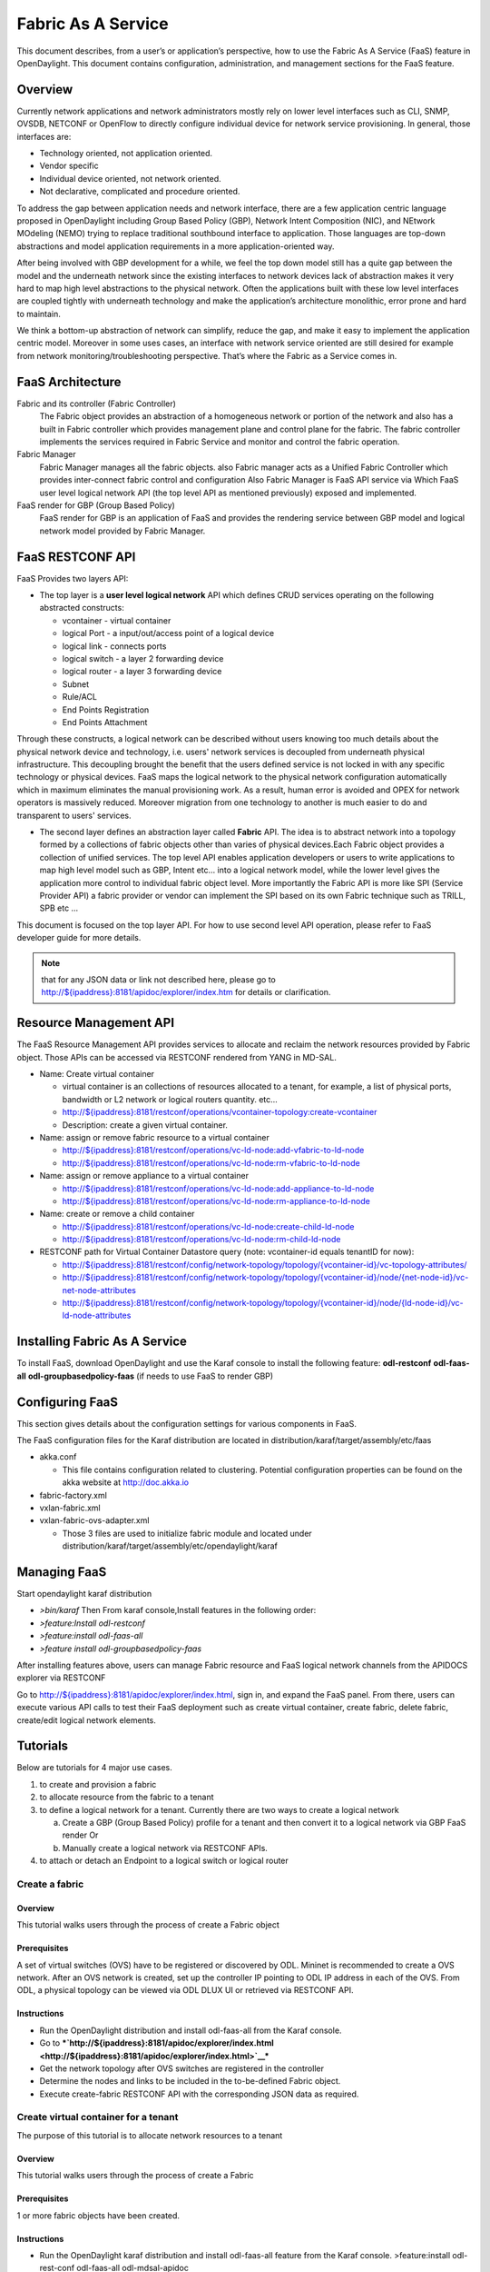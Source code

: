 Fabric As A Service
===================

This document describes, from a user’s or application’s perspective, how
to use the Fabric As A Service (FaaS) feature in OpenDaylight. This
document contains configuration, administration, and management sections
for the FaaS feature.

Overview
--------

Currently network applications and network administrators mostly rely on
lower level interfaces such as CLI, SNMP, OVSDB, NETCONF or OpenFlow to
directly configure individual device for network service provisioning.
In general, those interfaces are:

-  Technology oriented, not application oriented.

-  Vendor specific

-  Individual device oriented, not network oriented.

-  Not declarative, complicated and procedure oriented.

To address the gap between application needs and network interface,
there are a few application centric language proposed in OpenDaylight
including Group Based Policy (GBP), Network Intent Composition (NIC),
and NEtwork MOdeling (NEMO) trying to replace traditional southbound
interface to application. Those languages are top-down abstractions and
model application requirements in a more application-oriented way.

After being involved with GBP development for a while, we feel the top
down model still has a quite gap between the model and the underneath
network since the existing interfaces to network devices lack of
abstraction makes it very hard to map high level abstractions to the
physical network. Often the applications built with these low level
interfaces are coupled tightly with underneath technology and make the
application’s architecture monolithic, error prone and hard to maintain.

We think a bottom-up abstraction of network can simplify, reduce the
gap, and make it easy to implement the application centric model.
Moreover in some uses cases, an interface with network service oriented
are still desired for example from network monitoring/troubleshooting
perspective. That’s where the Fabric as a Service comes in.

FaaS Architecture
-----------------

Fabric and its controller (Fabric Controller)
    The Fabric object provides an abstraction of a homogeneous network
    or portion of the network and also has a built in Fabric controller
    which provides management plane and control plane for the fabric.
    The fabric controller implements the services required in Fabric
    Service and monitor and control the fabric operation.

Fabric Manager
    Fabric Manager manages all the fabric objects. also Fabric manager
    acts as a Unified Fabric Controller which provides inter-connect
    fabric control and configuration Also Fabric Manager is FaaS API
    service via Which FaaS user level logical network API (the top level
    API as mentioned previously) exposed and implemented.

FaaS render for GBP (Group Based Policy)
    FaaS render for GBP is an application of FaaS and provides the
    rendering service between GBP model and logical network model
    provided by Fabric Manager.

FaaS RESTCONF API
-----------------

FaaS Provides two layers API:

-  The top layer is a **user level logical network** API which defines
   CRUD services operating on the following abstracted constructs:

   -  vcontainer - virtual container

   -  logical Port - a input/out/access point of a logical device

   -  logical link - connects ports

   -  logical switch - a layer 2 forwarding device

   -  logical router - a layer 3 forwarding device

   -  Subnet

   -  Rule/ACL

   -  End Points Registration

   -  End Points Attachment

Through these constructs, a logical network can be described without
users knowing too much details about the physical network device and
technology, i.e. users' network services is decoupled from underneath
physical infrastructure. This decoupling brought the benefit that the
users defined service is not locked in with any specific technology or
physical devices. FaaS maps the logical network to the physical network
configuration automatically which in maximum eliminates the manual
provisioning work. As a result, human error is avoided and OPEX for
network operators is massively reduced. Moreover migration from one
technology to another is much easier to do and transparent to users'
services.

-  The second layer defines an abstraction layer called **Fabric** API.
   The idea is to abstract network into a topology formed by a
   collections of fabric objects other than varies of physical
   devices.Each Fabric object provides a collection of unified services.
   The top level API enables application developers or users to write
   applications to map high level model such as GBP, Intent etc… into a
   logical network model, while the lower level gives the application
   more control to individual fabric object level. More importantly the
   Fabric API is more like SPI (Service Provider API) a fabric provider
   or vendor can implement the SPI based on its own Fabric technique
   such as TRILL, SPB etc …

This document is focused on the top layer API. For how to use second
level API operation, please refer to FaaS developer guide for more
details.

.. note::

    that for any JSON data or link not described here, please go to
    `http://${ipaddress}:8181/apidoc/explorer/index.htm <http://${ipaddress}:8181/apidoc/explorer/index.htm>`__
    for details or clarification.

Resource Management API
-----------------------

The FaaS Resource Management API provides services to allocate and
reclaim the network resources provided by Fabric object. Those APIs can
be accessed via RESTCONF rendered from YANG in MD-SAL.

-  Name: Create virtual container

   -  virtual container is an collections of resources allocated to a
      tenant, for example, a list of physical ports, bandwidth or L2
      network or logical routers quantity. etc…

   -  `http://${ipaddress}:8181/restconf/operations/vcontainer-topology:create-vcontainer <http://${ipaddress}:8181/restconf/operations/vcontainer-topology:create-vcontainer>`__

   -  Description: create a given virtual container.

-  Name: assign or remove fabric resource to a virtual container

   -  `http://${ipaddress}:8181/restconf/operations/vc-ld-node:add-vfabric-to-ld-node <http://${ipaddress}:8181/restconf/operations/vc-ld-node:add-vfabric-to-ld-node>`__

   -  `http://${ipaddress}:8181/restconf/operations/vc-ld-node:rm-vfabric-to-ld-node <http://${ipaddress}:8181/restconf/operations/vc-ld-node:rm-vfabric-to-ld-node>`__

-  Name: assign or remove appliance to a virtual container

   -  `http://${ipaddress}:8181/restconf/operations/vc-ld-node:add-appliance-to-ld-node <http://${ipaddress}:8181/restconf/operations/vc-ld-node:add-appliance-to-ld-node>`__

   -  `http://${ipaddress}:8181/restconf/operations/vc-ld-node:rm-appliance-to-ld-node <http://${ipaddress}:8181/restconf/operations/vc-ld-node:rm-appliance-to-ld-node>`__

-  Name: create or remove a child container

   -  `http://${ipaddress}:8181/restconf/operations/vc-ld-node:create-child-ld-node <http://${ipaddress}:8181/restconf/operations/vc-ld-node:create-child-ld-node>`__

   -  `http://${ipaddress}:8181/restconf/operations/vc-ld-node:rm-child-ld-node <http://${ipaddress}:8181/restconf/operations/vc-ld-node:rm-child-ld-node>`__

-  RESTCONF path for Virtual Container Datastore query (note:
   vcontainer-id equals tenantID for now):

   -  `http://${ipaddress}:8181/restconf/config/network-topology/topology/{vcontainer-id}/vc-topology-attributes/ <http://${ipaddress}:8181/restconf/config/network-topology/topology/{vcontainer-id}/vc-topology-attributes/>`__

   -  `http://${ipaddress}:8181/restconf/config/network-topology/topology/{vcontainer-id}/node/{net-node-id}/vc-net-node-attributes <http://${ipaddress}:8181/restconf/config/network-topology/topology/{vcontainer-id}/node/{net-node-id}/vc-net-node-attributes>`__

   -  `http://${ipaddress}:8181/restconf/config/network-topology/topology/{vcontainer-id}/node/{ld-node-id}/vc-ld-node-attributes <http://${ipaddress}:8181/restconf/config/network-topology/topology/{vcontainer-id}/node/{ld-node-id}/vc-ld-node-attributes>`__

Installing Fabric As A Service
------------------------------

To install FaaS, download OpenDaylight and use the Karaf console to
install the following feature: **odl-restconf** **odl-faas-all**
**odl-groupbasedpolicy-faas** (if needs to use FaaS to render GBP)

Configuring FaaS
----------------

This section gives details about the configuration settings for various
components in FaaS.

The FaaS configuration files for the Karaf distribution are located in
distribution/karaf/target/assembly/etc/faas

-  akka.conf

   -  This file contains configuration related to clustering. Potential
      configuration properties can be found on the akka website at
      http://doc.akka.io

-  fabric-factory.xml

-  vxlan-fabric.xml

-  vxlan-fabric-ovs-adapter.xml

   -  Those 3 files are used to initialize fabric module and located
      under distribution/karaf/target/assembly/etc/opendaylight/karaf

Managing FaaS
-------------

Start opendaylight karaf distribution

-  *>bin/karaf* Then From karaf console,Install features in the
   following order:

-  *>feature:Install odl-restconf*

-  *>feature:install odl-faas-all*

-  *>feature install odl-groupbasedpolicy-faas*

After installing features above, users can manage Fabric resource and
FaaS logical network channels from the APIDOCS explorer via RESTCONF

Go to
`http://${ipaddress}:8181/apidoc/explorer/index.html <http://${ipaddress}:8181/apidoc/explorer/index.html>`__,
sign in, and expand the FaaS panel. From there, users can execute
various API calls to test their FaaS deployment such as create virtual
container, create fabric, delete fabric, create/edit logical network
elements.

Tutorials
---------

Below are tutorials for 4 major use cases.

1. to create and provision a fabric

2. to allocate resource from the fabric to a tenant

3. to define a logical network for a tenant. Currently there are two
   ways to create a logical network

   a. Create a GBP (Group Based Policy) profile for a tenant and then
      convert it to a logical network via GBP FaaS render Or

   b. Manually create a logical network via RESTCONF APIs.

4. to attach or detach an Endpoint to a logical switch or logical router

Create a fabric
~~~~~~~~~~~~~~~

Overview
^^^^^^^^

This tutorial walks users through the process of create a Fabric object

Prerequisites
^^^^^^^^^^^^^

A set of virtual switches (OVS) have to be registered or discovered by
ODL. Mininet is recommended to create a OVS network. After an OVS
network is created, set up the controller IP pointing to ODL IP address
in each of the OVS. From ODL, a physical topology can be viewed via ODL
DLUX UI or retrieved via RESTCONF API.

Instructions
^^^^^^^^^^^^

-  Run the OpenDaylight distribution and install odl-faas-all from the
   Karaf console.

-  Go to
   ***`http://${ipaddress}:8181/apidoc/explorer/index.html <http://${ipaddress}:8181/apidoc/explorer/index.html>`__***

-  Get the network topology after OVS switches are registered in the
   controller

-  Determine the nodes and links to be included in the to-be-defined
   Fabric object.

-  Execute create-fabric RESTCONF API with the corresponding JSON data
   as required.

Create virtual container for a tenant
~~~~~~~~~~~~~~~~~~~~~~~~~~~~~~~~~~~~~

The purpose of this tutorial is to allocate network resources to a
tenant

Overview
^^^^^^^^

This tutorial walks users through the process of create a Fabric

Prerequisites
^^^^^^^^^^^^^

1 or more fabric objects have been created.

Instructions
^^^^^^^^^^^^

-  Run the OpenDaylight karaf distribution and install odl-faas-all
   feature from the Karaf console. >feature:install odl-rest-conf
   odl-faas-all odl-mdsal-apidoc

-  Go to
   `http://${ipaddress}:8181/apidoc/explorer/index.html <http://${ipaddress}:8181/apidoc/explorer/index.html>`__

-  Execute create-vcontainer with the following restconf API with
   corresponding JSON data >
   `http://${ipaddress}:8181/restconf/operations/vcontainer-topology:create-vcontainer <http://${ipaddress}:8181/restconf/operations/vcontainer-topology:create-vcontainer>`__

After a virtual container is created, fabric resource and appliance
resource can be assigned to the container object via the following
RESTConf API.

-  `http://${ipaddress}:8181/restconf/operations/vc-ld-node:add-vfabric-to-ld-node <http://${ipaddress}:8181/restconf/operations/vc-ld-node:add-vfabric-to-ld-node>`__

-  `http://${ipaddress}:8181/restconf/operations/vc-ld-node:add-appliance-to-ld-node <http://${ipaddress}:8181/restconf/operations/vc-ld-node:add-appliance-to-ld-node>`__

Create a logical network
~~~~~~~~~~~~~~~~~~~~~~~~

Overview
^^^^^^^^

This tutorial walks users through the process of create a logical
network for a tenant

Prerequisites
^^^^^^^^^^^^^

a virtual container has been created and assigned to the tenant

Instructions
^^^^^^^^^^^^

Currently there are two ways to create a logical network.

-  Option 1 is to use logical network RESTConf REST API and directly
   create individual network elements and connect them into a network

-  Option 2 is to define a GBP model and FaaS can map GBP model
   automatically into a logical network. Notes that for option 2, if the
   generated network requires some modification, we recommend modify the
   GBP model rather than change the network directly due to there is no
   synchronization from network back to GBP model in current release.

Manual Provisioning
^^^^^^^^^^^^^^^^^^^

To create a logical switch

-  `http://${ipaddress}:8181/restconf/configuration/faas-logical-networks:tenant-logical-networks:logical-switches:logical-switches <http://${ipaddress}:8181/restconf/configuration/faas-logical-networks:tenant-logical-networks:logical-switches:logical-switches>`__
   To create a logical router

-  `http://${ipaddress}:8181/restconf/configuration/faas-logical-networks:tenant-logical-networks:logical-routers:logical-routers <http://${ipaddress}:8181/restconf/configuration/faas-logical-networks:tenant-logical-networks:logical-routers:logical-routers>`__
   To attach a logical switch to a router

   -  Step 1: updating/adding a port A on the logical switch
      `http://${ipaddress}:8181/restconf/configuration/faas-logical-networks:tenant-logical-networks:logical-switches:logical-switches <http://${ipaddress}:8181/restconf/configuration/faas-logical-networks:tenant-logical-networks:logical-switches:logical-switches>`__

   -  Step 2: updating/adding a port B on the logical router
      `http://${ipaddress}:8181/restconf/configuration/faas-logical-networks:tenant-logical-networks:logical-routers:logical-routers <http://${ipaddress}:8181/restconf/configuration/faas-logical-networks:tenant-logical-networks:logical-routers:logical-routers>`__

   -  Step 3; create a link between the port A and B
      `http://${ipaddress}:8181/restconf/configuration/faas-logical-networks:tenant-logical-networks:logical-edges:logical-edges <http://${ipaddress}:8181/restconf/configuration/faas-logical-networks:tenant-logical-networks:logical-edges:logical-edges>`__

-  To add security policies (ACL or SFC) on a port
   `http://${ipaddress}:8181/restconf/configuration/faas-logical-networks:tenant-logical-networks:faas-security-rules <http://${ipaddress}:8181/restconf/configuration/faas-logical-networks:tenant-logical-networks:faas-security-rules>`__

-  To query the logical network just created
   `http://${ipaddress}:8181/restconf/configuration/faas-logical-networks:tenant-logical-networks <http://${ipaddress}:8181/restconf/configuration/faas-logical-networks:tenant-logical-networks>`__

Provision via GBP FaaS Render
^^^^^^^^^^^^^^^^^^^^^^^^^^^^^

-  Run the OpenDaylight distribution and install odl-faas-all and GBP
   faas render feature from the Karaf console.

-  Go to
   `http://${ipaddress}:8181/apidoc/explorer/index.html <http://${ipaddress}:8181/apidoc/explorer/index.html>`__

-  Execute "create GBP model" via GBP REST API. The GBP model then can
   be automatically mapped into a logical network.

Attach/detach an end point to a logical device
~~~~~~~~~~~~~~~~~~~~~~~~~~~~~~~~~~~~~~~~~~~~~~

Overview
^^^^^^^^

This tutorial walks users through the process of registering an End
Point to a logical device either logical switch or router. The purpose
of this API is to inform the FaaS where an endpoint physically attach.
The location information consists of the binding information between
physical port identifier and logical port information. The logical port
is indicated by the endpoint either Layer 2 attribute(MAC address) or
Layer 3 attribute (IP address) and logical network ID (VLAN ID). The
logical network ID is indirectly indicated the tenant ID since it is
mutual exclusive resource allocated to a tenant.

Prerequisites
^^^^^^^^^^^^^

The logical switch to which those end points are attached has to be
created beforehand. and the identifier of the logical switch is required
for the following RESTCONF calls.

Instructions
^^^^^^^^^^^^

-  Run the OpenDaylight distribution and install odl-faas-all from the
   Karaf console.

-  Go to
   `http://${ipaddress}:8181/apidoc/explorer/index.html <http://${ipaddress}:8181/apidoc/explorer/index.html>`__

-  Execute "attach end point " with the following RESTCONF API and
   corresponding JSON data:
   `http://${ipaddress}:8181/restconf/configuration/faas-logical-networks:tenant-logical-networks:faas-endpoints-locations <http://${ipaddress}:8181/restconf/configuration/faas-logical-networks:tenant-logical-networks:faas-endpoints-locations>`__

